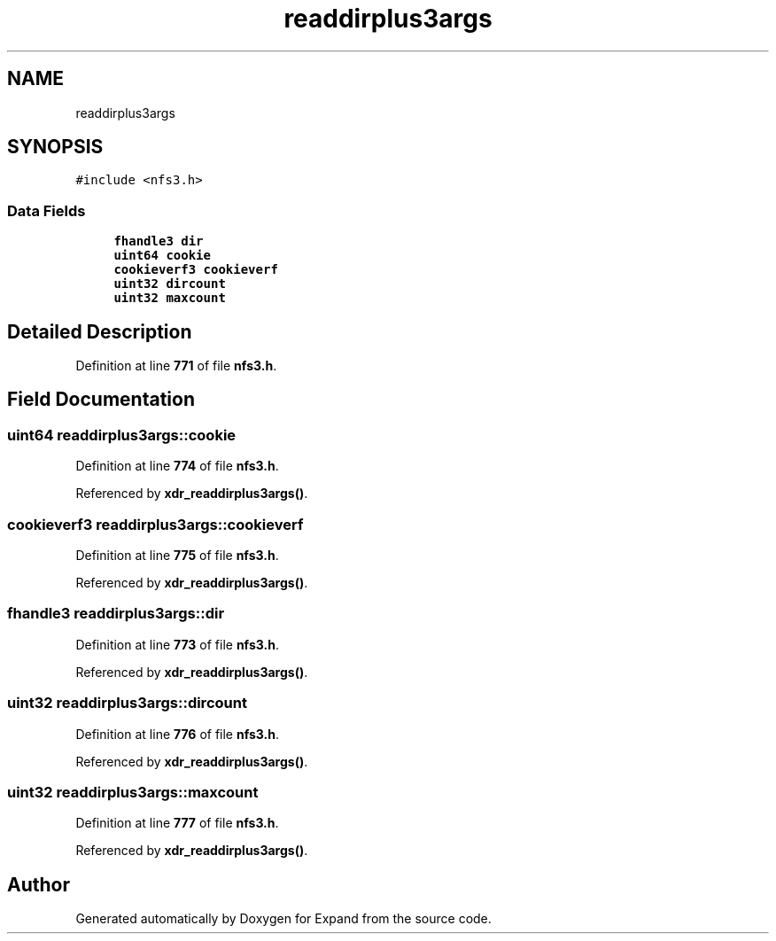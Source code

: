 .TH "readdirplus3args" 3 "Wed May 24 2023" "Version Expand version 1.0r5" "Expand" \" -*- nroff -*-
.ad l
.nh
.SH NAME
readdirplus3args
.SH SYNOPSIS
.br
.PP
.PP
\fC#include <nfs3\&.h>\fP
.SS "Data Fields"

.in +1c
.ti -1c
.RI "\fBfhandle3\fP \fBdir\fP"
.br
.ti -1c
.RI "\fBuint64\fP \fBcookie\fP"
.br
.ti -1c
.RI "\fBcookieverf3\fP \fBcookieverf\fP"
.br
.ti -1c
.RI "\fBuint32\fP \fBdircount\fP"
.br
.ti -1c
.RI "\fBuint32\fP \fBmaxcount\fP"
.br
.in -1c
.SH "Detailed Description"
.PP 
Definition at line \fB771\fP of file \fBnfs3\&.h\fP\&.
.SH "Field Documentation"
.PP 
.SS "\fBuint64\fP readdirplus3args::cookie"

.PP
Definition at line \fB774\fP of file \fBnfs3\&.h\fP\&.
.PP
Referenced by \fBxdr_readdirplus3args()\fP\&.
.SS "\fBcookieverf3\fP readdirplus3args::cookieverf"

.PP
Definition at line \fB775\fP of file \fBnfs3\&.h\fP\&.
.PP
Referenced by \fBxdr_readdirplus3args()\fP\&.
.SS "\fBfhandle3\fP readdirplus3args::dir"

.PP
Definition at line \fB773\fP of file \fBnfs3\&.h\fP\&.
.PP
Referenced by \fBxdr_readdirplus3args()\fP\&.
.SS "\fBuint32\fP readdirplus3args::dircount"

.PP
Definition at line \fB776\fP of file \fBnfs3\&.h\fP\&.
.PP
Referenced by \fBxdr_readdirplus3args()\fP\&.
.SS "\fBuint32\fP readdirplus3args::maxcount"

.PP
Definition at line \fB777\fP of file \fBnfs3\&.h\fP\&.
.PP
Referenced by \fBxdr_readdirplus3args()\fP\&.

.SH "Author"
.PP 
Generated automatically by Doxygen for Expand from the source code\&.
